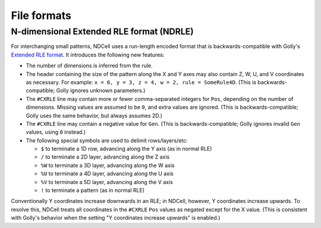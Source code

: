 .. _formats:

************
File formats
************

N-dimensional Extended RLE format (NDRLE)
=========================================

For interchanging small patterns, NDCell uses a run-length encoded format that is backwards-compatible with Golly's `Extended RLE format`__. It introduces the following new features:

__ http://golly.sourceforge.net/Help/formats.html#rle

- The number of dimensions is inferred from the rule.
- The header containing the size of the pattern along the X and Y axes may also contain Z, W, U, and V coordinates as necessary. For example: ``x = 6, y = 3, z = 4, w = 2, rule = SomeRule4D``. (This is backwards-compatible; Golly ignores unknown parameters.)
- The ``#CXRLE`` line may contain more or fewer comma-separated integers for ``Pos``, depending on the number of dimensions. Missing values are assumed to be ``0``, and extra values are ignored. (This is backwards-compatible; Golly uses the same behavior, but always assumes 2D.)
- The ``#CXRLE`` line may contain a negative value for ``Gen``. (This is backwards-compatible; Golly ignores invalid ``Gen`` values, using ``0`` instead.)
- The following special symbols are used to delimit rows/layers/etc:

  - ``$`` to terminate a 1D row, advancing along the Y axis (as in normal RLE)
  - ``/`` to terminate a 2D layer, advancing along the Z axis
  - ``%W`` to terminate a 3D layer, advancing along the W axis
  - ``%U`` to terminate a 4D layer, advancing along the U axis
  - ``%V`` to terminate a 5D layer, advancing along the V axis
  - ``!`` to terminate a pattern (as in normal RLE)

Conventionally Y coordinates increase downwards in an RLE; in NDCell, however, Y coordinates increase upwards. To resolve this, NDCell treats all coordinates in the ``#CXRLE`` ``Pos`` values as negated except for the X value. (This is consistent with Golly's behavior when the setting "Y coordinates increase upwards" is enabled.)
